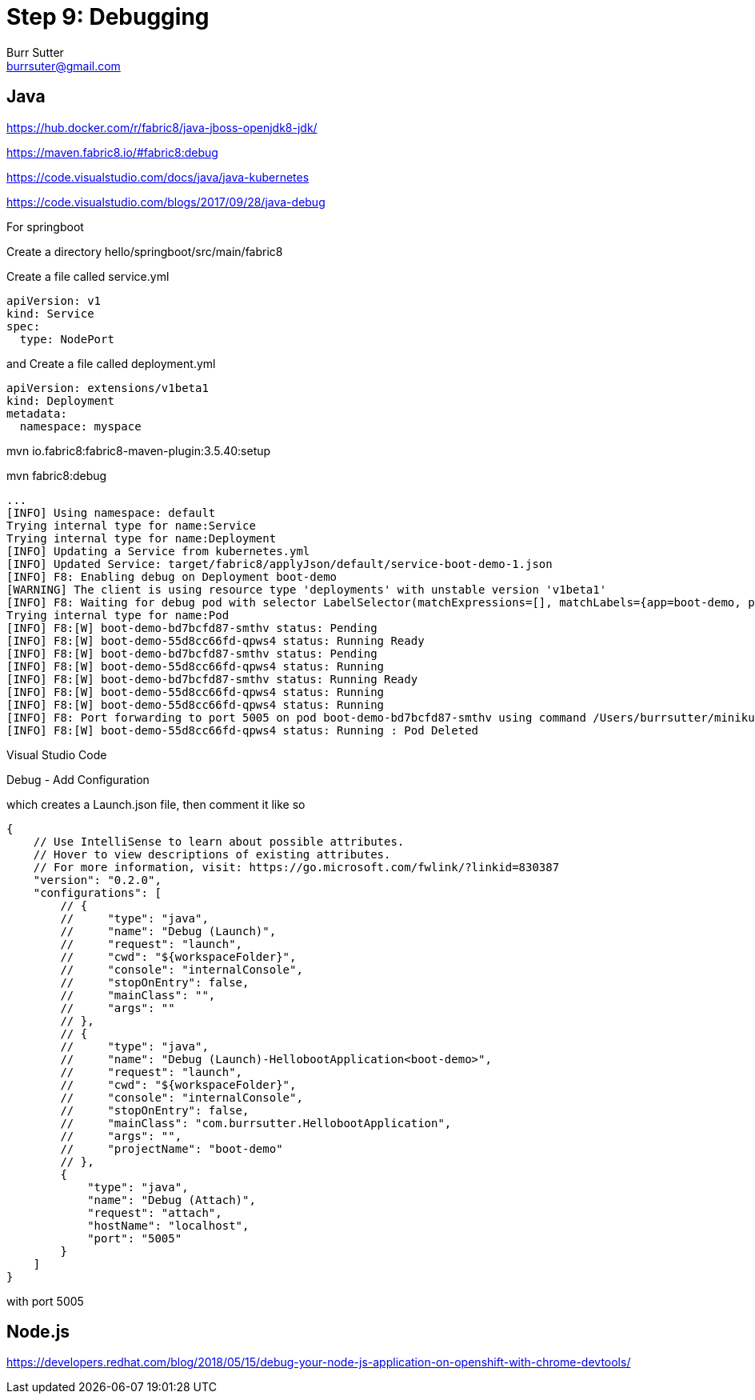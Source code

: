 = Step 9: Debugging
Burr Sutter <burrsuter@gmail.com>

== Java

https://hub.docker.com/r/fabric8/java-jboss-openjdk8-jdk/

https://maven.fabric8.io/#fabric8:debug

https://code.visualstudio.com/docs/java/java-kubernetes

https://code.visualstudio.com/blogs/2017/09/28/java-debug

For springboot

Create a directory hello/springboot/src/main/fabric8

Create a file called service.yml

----
apiVersion: v1
kind: Service
spec:
  type: NodePort
----

and Create a file called deployment.yml

----
apiVersion: extensions/v1beta1
kind: Deployment
metadata:
  namespace: myspace
----

mvn io.fabric8:fabric8-maven-plugin:3.5.40:setup

mvn fabric8:debug

----
...
[INFO] Using namespace: default
Trying internal type for name:Service
Trying internal type for name:Deployment
[INFO] Updating a Service from kubernetes.yml
[INFO] Updated Service: target/fabric8/applyJson/default/service-boot-demo-1.json
[INFO] F8: Enabling debug on Deployment boot-demo
[WARNING] The client is using resource type 'deployments' with unstable version 'v1beta1'
[INFO] F8: Waiting for debug pod with selector LabelSelector(matchExpressions=[], matchLabels={app=boot-demo, provider=fabric8, group=com.burrsutter}, additionalProperties={}) and environment variables {JAVA_DEBUG_SUSPEND=false, JAVA_ENABLE_DEBUG=true}
Trying internal type for name:Pod
[INFO] F8:[W] boot-demo-bd7bcfd87-smthv status: Pending 
[INFO] F8:[W] boot-demo-55d8cc66fd-qpws4 status: Running Ready
[INFO] F8:[W] boot-demo-bd7bcfd87-smthv status: Pending 
[INFO] F8:[W] boot-demo-55d8cc66fd-qpws4 status: Running 
[INFO] F8:[W] boot-demo-bd7bcfd87-smthv status: Running Ready
[INFO] F8:[W] boot-demo-55d8cc66fd-qpws4 status: Running 
[INFO] F8:[W] boot-demo-55d8cc66fd-qpws4 status: Running 
[INFO] F8: Port forwarding to port 5005 on pod boot-demo-bd7bcfd87-smthv using command /Users/burrsutter/minikube_0.28.1/bin/kubectl
[INFO] F8:[W] boot-demo-55d8cc66fd-qpws4 status: Running : Pod Deleted
----

Visual Studio Code

Debug - Add Configuration

which creates a Launch.json file, then comment it like so
----
{
    // Use IntelliSense to learn about possible attributes.
    // Hover to view descriptions of existing attributes.
    // For more information, visit: https://go.microsoft.com/fwlink/?linkid=830387
    "version": "0.2.0",
    "configurations": [
        // {
        //     "type": "java",
        //     "name": "Debug (Launch)",
        //     "request": "launch",
        //     "cwd": "${workspaceFolder}",
        //     "console": "internalConsole",
        //     "stopOnEntry": false,
        //     "mainClass": "",
        //     "args": ""
        // },
        // {
        //     "type": "java",
        //     "name": "Debug (Launch)-HellobootApplication<boot-demo>",
        //     "request": "launch",
        //     "cwd": "${workspaceFolder}",
        //     "console": "internalConsole",
        //     "stopOnEntry": false,
        //     "mainClass": "com.burrsutter.HellobootApplication",
        //     "args": "",
        //     "projectName": "boot-demo"
        // },
        {
            "type": "java",
            "name": "Debug (Attach)",
            "request": "attach",
            "hostName": "localhost",
            "port": "5005"
        }
    ]
}
----

with port 5005



== Node.js
https://developers.redhat.com/blog/2018/05/15/debug-your-node-js-application-on-openshift-with-chrome-devtools/

